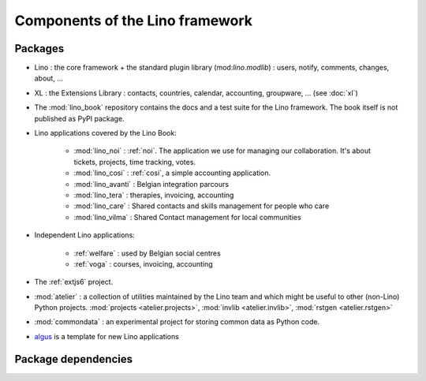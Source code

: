 .. _dev.overview:

================================
Components of the Lino framework
================================


Packages
========

- Lino : the core framework + the standard plugin library
  (mod:`lino.modlib`) : users, notify, comments, changes, about, ...
  
- XL : the Extensions Library : contacts, countries, calendar,
  accounting, groupware, ... (see :doc:`xl`)
       
- The :mod:`lino_book` repository
  contains the docs and a test suite for the Lino framework.
  The book itself is not published as PyPI package.
  
- Lino applications covered by the Lino Book:
  
    - :mod:`lino_noi` : :ref:`noi`. The application we use for managing our
      collaboration. It's about tickets, projects, time tracking, votes.
    - :mod:`lino_cosi` : :ref:`cosi`, a simple accounting application.
    - :mod:`lino_avanti` : Belgian integration parcours
    - :mod:`lino_tera` : therapies, invoicing, accounting
    - :mod:`lino_care` : Shared contacts and skills management for people who care
    - :mod:`lino_vilma` : Shared Contact management for local communities

- Independent Lino applications:

    - :ref:`welfare` : used by Belgian social centres
    - :ref:`voga` : courses, invoicing, accounting
  
- The :ref:`extjs6` project.

- :mod:`atelier` : a collection of utilities maintained by the Lino
  team and which might be useful to other (non-Lino) Python
  projects. :mod:`projects <atelier.projects>`, :mod:`invlib
  <atelier.invlib>`, :mod:`rstgen <atelier.rstgen>`
  
- :mod:`commondata` : an experimental project for storing common data
  as Python code.
  
- `algus <https://github.com/lino-framework/algus>`_
  is a template for new Lino applications


  

  
Package dependencies
====================

.. graphviz::

   digraph foo {

    /**
    {
       node [shape=plaintext, fontsize=16];
       documentation ->
       "independent applications" ->
       applications -> framework -> utilities;
    }
   
    { rank = same;
        applications;
        lino_noi;
        lino_cosi;
        lino_tera;
        lino_care;
        lino_avanti;
    }
    
    { rank = same;
        utilities;
        atelier;
        commondata;
    }

    { rank = same;
        documentation;
        lino_book;
    }

    { rank = same;
        "independent applications";
        lino_voga;
        lino_welfare;
    }
    **/

    /**

    { rank = same;
        framework;
        lino;
        lino_xl;
    }

    **/

    commondata -> atelier;
    lino -> atelier;
    lino_xl -> lino;
    lino_noi -> lino_xl; 
    lino_cosi -> lino_xl; 
    lino_tera -> lino_xl;
    lino_care -> lino_xl;
    lino_avanti -> lino_xl;
    
    lino_book -> lino_noi; 
    lino_book -> lino_cosi; 
    lino_book -> lino_tera; 
    lino_book -> lino_care; 
    lino_book -> lino_avanti; 
    lino_book -> commondata;
    
    lino_voga -> lino_cosi;
    lino_welfare -> lino_cosi;
   }

